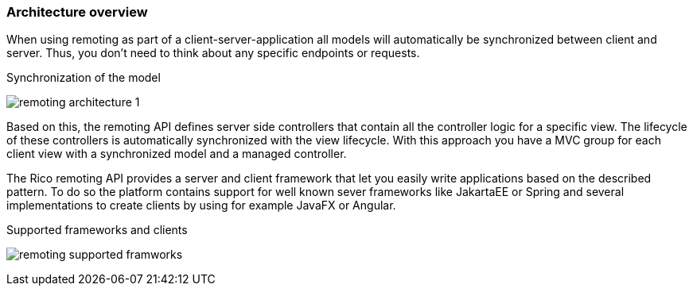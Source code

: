 ifndef::imagesdir[:imagesdir: ../images]

=== Architecture overview

When using remoting as part of a client-server-application all models
will automatically be synchronized between client and server.
Thus, you don’t need to think about any specific endpoints or requests.

.Synchronization of the model
image:remoting-architecture-1.svg[]

Based on this, the remoting API defines server side controllers
that contain all the controller logic for a specific view.
The lifecycle of these controllers is automatically synchronized with
the view lifecycle. With this approach you have a MVC group for each
client view with a synchronized model and a managed controller.

The Rico remoting API provides a server and client framework that
let you easily write applications based on the described pattern.
To do so the platform contains support for well known sever frameworks
like JakartaEE or Spring and several implementations to create clients
by using for example JavaFX or Angular.

.Supported frameworks and clients
image:remoting-supported-framworks.svg[]


